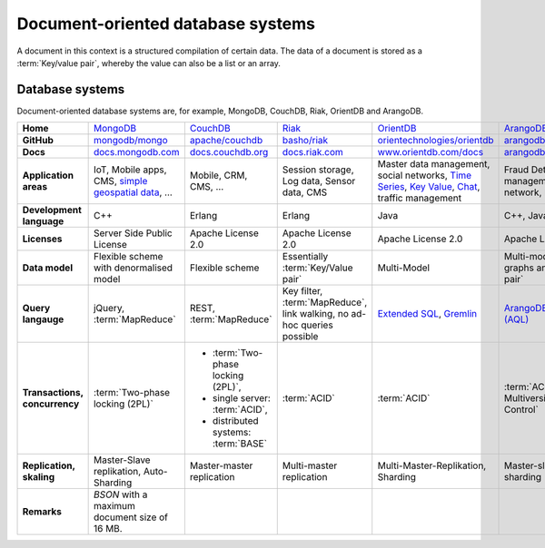 Document-oriented database systems
==================================

A document in this context is a structured compilation of certain data. The data
of a document is stored as a :term:`Key/value pair`, whereby the value can also
be a list or an array.

Database systems
----------------
Document-oriented database systems are, for example, MongoDB, CouchDB, Riak,
OrientDB and ArangoDB.

+------------------------+--------------------------------+--------------------------------+--------------------------------+--------------------------------+--------------------------------+
| **Home**               | `MongoDB`_                     | `CouchDB`_                     | `Riak`_                        | `OrientDB`_                    | `ArangoDB`_                    |
+------------------------+--------------------------------+--------------------------------+--------------------------------+--------------------------------+--------------------------------+
| **GitHub**             | `mongodb/mongo`_               | `apache/couchdb`_              | `basho/riak`_                  | `orientechnologies/orientdb`_  | `arangodb/arangodb`_           |
+------------------------+--------------------------------+--------------------------------+--------------------------------+--------------------------------+--------------------------------+
| **Docs**               | `docs.mongodb.com`_            | `docs.couchdb.org`_            | `docs.riak.com`_               | `www.orientdb.com/docs`_       | `arangodb.com/documentation/`_ |
+------------------------+--------------------------------+--------------------------------+--------------------------------+--------------------------------+--------------------------------+
| **Application areas**  | IoT, Mobile apps, CMS,         | Mobile, CRM, CMS, …            | Session storage, Log data,     | Master data management, social | Fraud Detection, IoT,          |
|                        | `simple geospatial data`_, …   |                                | Sensor data, CMS               | networks, `Time Series`_,      | identity management,           |
|                        |                                |                                |                                | `Key Value`_, `Chat`_,         | e-commerce, network, logistics,|
|                        |                                |                                |                                | traffic management             | CMS                            |
+------------------------+--------------------------------+--------------------------------+--------------------------------+--------------------------------+--------------------------------+
| **Development          | C++                            | Erlang                         | Erlang                         | Java                           | C++, JavaScript                |
| language**             |                                |                                |                                |                                |                                |
+------------------------+--------------------------------+--------------------------------+--------------------------------+--------------------------------+--------------------------------+
| **Licenses**           | Server Side Public License     | Apache License 2.0             | Apache License 2.0             | Apache License 2.0             | Apache License 2.0             |
+------------------------+--------------------------------+--------------------------------+--------------------------------+--------------------------------+--------------------------------+
| **Data model**         | Flexible scheme with           | Flexible scheme                | Essentially                    | Multi-Model                    | Multi-model: documents, graphs |
|                        | denormalised model             |                                | :term:`Key/Value pair`         |                                | and :term:`Key/value pair`     |
+------------------------+--------------------------------+--------------------------------+--------------------------------+--------------------------------+--------------------------------+
| **Query langauge**     | jQuery, :term:`MapReduce`      | REST, :term:`MapReduce`        | Key filter, :term:`MapReduce`, | `Extended SQL`_, `Gremlin`_    |`ArangoDB Query Language (AQL)`_|
|                        |                                |                                | link walking, no ad-hoc        |                                |                                |
|                        |                                |                                | queries possible               |                                |                                |
+------------------------+--------------------------------+--------------------------------+--------------------------------+--------------------------------+--------------------------------+
| **Transactions,        | :term:`Two-phase locking (2PL)`|* :term:`Two-phase locking      | :term:`ACID`                   | :term:`ACID`                   | :term:`ACID`,                  |
| concurrency**          |                                |  (2PL)`,                       |                                |                                | :term:`MVCC – Multiversion     |
|                        |                                |* single server:                |                                |                                | Concurrency Control`           |
|                        |                                |  :term:`ACID`,                 |                                |                                |                                |
|                        |                                |* distributed systems:          |                                |                                |                                |
|                        |                                |  :term:`BASE`                  |                                |                                |                                |
+------------------------+--------------------------------+--------------------------------+--------------------------------+--------------------------------+--------------------------------+
| **Replication,         | Master-Slave replikation,      | Master-master replication      | Multi-master replication       | Multi-Master-Replikation,      | Master-slave replication,      |
| skaling**              | Auto-Sharding                  |                                |                                | Sharding                       | sharding                       |
+------------------------+--------------------------------+--------------------------------+--------------------------------+--------------------------------+--------------------------------+
| **Remarks**            | `BSON` with a maximum          |                                |                                |                                |                                |
|                        | document size of 16 MB.        |                                |                                |                                |                                |
+------------------------+--------------------------------+--------------------------------+--------------------------------+--------------------------------+--------------------------------+

.. _`MongoDB`: https://www.mongodb.com/
.. _`CouchDB`: https://couchdb.apache.org/
.. _`Riak`: https://riak.com/
.. _`OrientDB`: https://orientdb.org/
.. _`ArangoDB`: https://www.arangodb.com/
.. _`mongodb/mongo`: https://github.com/mongodb/mongo
.. _`apache/couchdb`: https://github.com/apache/couchdb
.. _`basho/riak`: https://github.com/basho/riak
.. _`orientechnologies/orientdb`: https://github.com/orientechnologies/orientdb
.. _`arangodb/arangodb`: https://github.com/arangodb/arangodb
.. _`docs.mongodb.com`: https://docs.mongodb.com/
.. _`docs.couchdb.org`: https://docs.couchdb.org/
.. _`docs.riak.com`: https://docs.riak.com/
.. _`www.orientdb.com/docs`: http://www.orientdb.com/docs
.. _`arangodb.com/documentation/`: https://arangodb.com/documentation/
.. _`Time Series`: https://orientdb.org/docs/2.2.x/Time-series-use-case.html
.. _`Key Value`: https://orientdb.org/docs/2.2.x/Key-Value-use-case.html
.. _`Chat`: https://orientdb.org/docs/2.2.x/Chat-use-case.html
.. _`Extended SQL`: https://orientdb.org/docs/2.2.x/SQL.html
.. _`Gremlin`: https://github.com/tinkerpop/gremlin/wiki
.. _`ArangoDB Query Language (AQL)`: https://www.arangodb.com/docs/stable/aql/
.. _`simple geospatial data`: https://docs.mongodb.com/manual/core/geospatial-indexes/
.. _`BSON`: http://www.bsonspec.org/
